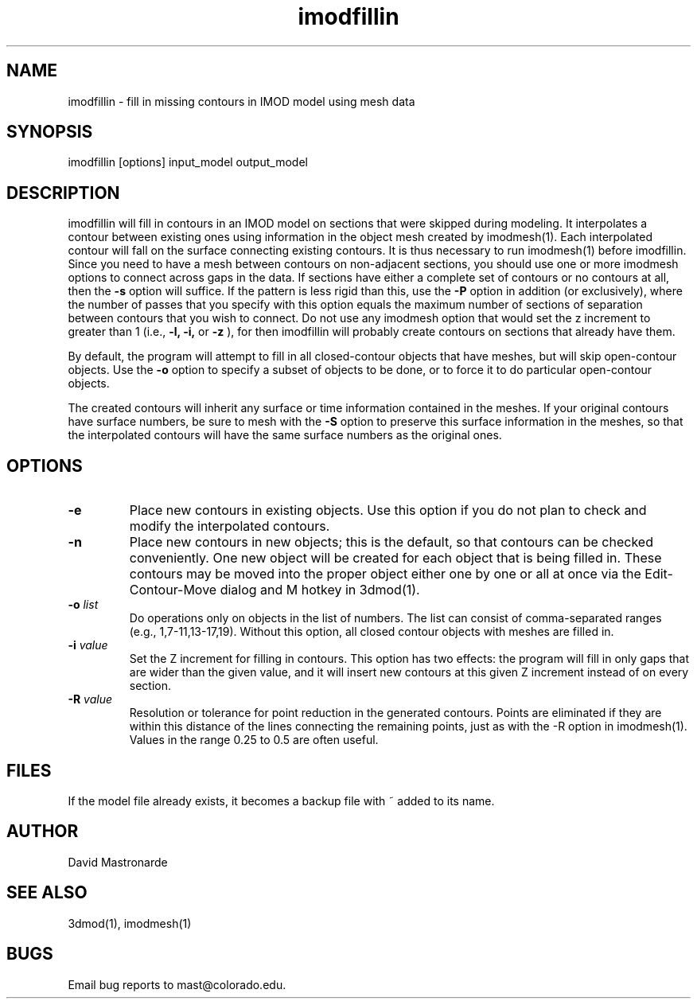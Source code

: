 .na
.nh
.TH imodfillin 1 2.6.2 BL3DEMC
.SH NAME
imodfillin \- fill in missing contours in IMOD model using mesh data
.SH SYNOPSIS
imodfillin  [options]  input_model  output_model
.SH DESCRIPTION
imodfillin will fill in contours in an IMOD model on sections that were
skipped during modeling.  It interpolates a contour between existing ones
using information in the object mesh
created by imodmesh(1).  Each interpolated contour will fall on the surface
connecting existing contours.  It is thus necessary to run imodmesh(1) before
imodfillin.  Since you need to have a mesh between contours on non-adjacent 
sections, you should use one or more imodmesh options to connect across gaps in
the data.  If sections have either a complete set of contours or no contours 
at all, then the
.B -s
option will suffice.  If the pattern is less rigid than this, use the 
.B -P
option in addition (or exclusively), where the
number of passes that you specify with this option 
equals the maximum number of sections of separation between contours that
you wish to connect.  Do not use any imodmesh option that would set the z 
increment
to greater than 1 (i.e.,
.B -l, -i,
or
.B -z
), for then imodfillin will probably create contours on sections that
already have them.
.P
By default, the program will attempt to fill in all closed-contour objects
that have meshes, but will skip open-contour objects.  Use the 
.B -o
option to specify a subset of objects to be done, or to force it to do 
particular open-contour objects.
.P
The created contours will inherit any surface or time information contained
in the meshes.  If your original contours have surface numbers, be sure to
mesh with the 
.B -S
option to preserve this surface information in the meshes, so that the
interpolated contours will have the same surface numbers as the original ones.
.SH OPTIONS
.TP
.B -e
Place new contours in existing objects.  Use this option if you do not
plan to check and modify the interpolated contours.
.TP 
.B -n
Place new contours in new objects; this is the default, so that contours
can be checked conveniently.  One new object
will be created for each object that is being filled in.  These contours
may be moved into the proper object either one by one or all at once via
the Edit-Contour-Move dialog and M hotkey in 3dmod(1).
.TP
.B -o \fIlist\fR
Do operations only on objects in the list of numbers.  The list can consist
of comma-separated ranges (e.g., 1,7-11,13-17,19).
Without this option, all closed contour objects with meshes are filled in.
.TP
.B -i \fIvalue\fR
Set the Z increment for filling in contours.  This option has two effects:
the program will fill in only gaps that are wider than the given value,
and it will insert new contours at this given Z increment instead of on every
section.
.TP
.B -R \fIvalue\fR  
Resolution or tolerance for point reduction
in the generated contours.  Points are eliminated if they are within this
distance of the lines connecting the remaining points, just as with the -R
option in imodmesh(1).
Values in the range 0.25 to 0.5 are often useful.
.SH FILES
If the model file already exists, it becomes a backup file with ~ added to its
name.
.SH AUTHOR
David Mastronarde
.SH SEE ALSO
3dmod(1), imodmesh(1)
.SH BUGS
Email bug reports to mast@colorado.edu.
